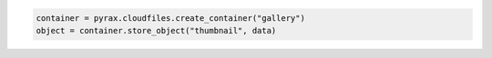 .. code-block:: nodejs

.. code-block:: python

  container = pyrax.cloudfiles.create_container("gallery")
  object = container.store_object("thumbnail", data)
